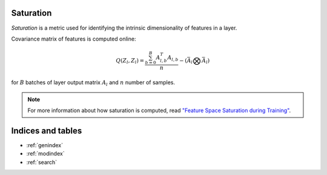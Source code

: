 Saturation
==========

`Saturation` is a metric used for identifying the intrinsic dimensionality of
features in a layer.

Covariance matrix of features is computed online:

.. math::

    Q(Z_l, Z_l) = \frac{\sum^{B}_{b=0}A_{l,b}^T A_{l,b}}{n} -(\bar{A}_l \bigotimes \bar{A}_l)

for :math:`B` batches of layer output matrix :math:`A_l` and :math:`n` number of samples.

.. note::

    For more information about how saturation is computed, read `"Feature Space Saturation during Training" <https://arxiv.org/abs/2006.08679>`_.


Indices and tables
==================

* :ref:`genindex`
* :ref:`modindex`
* :ref:`search`
